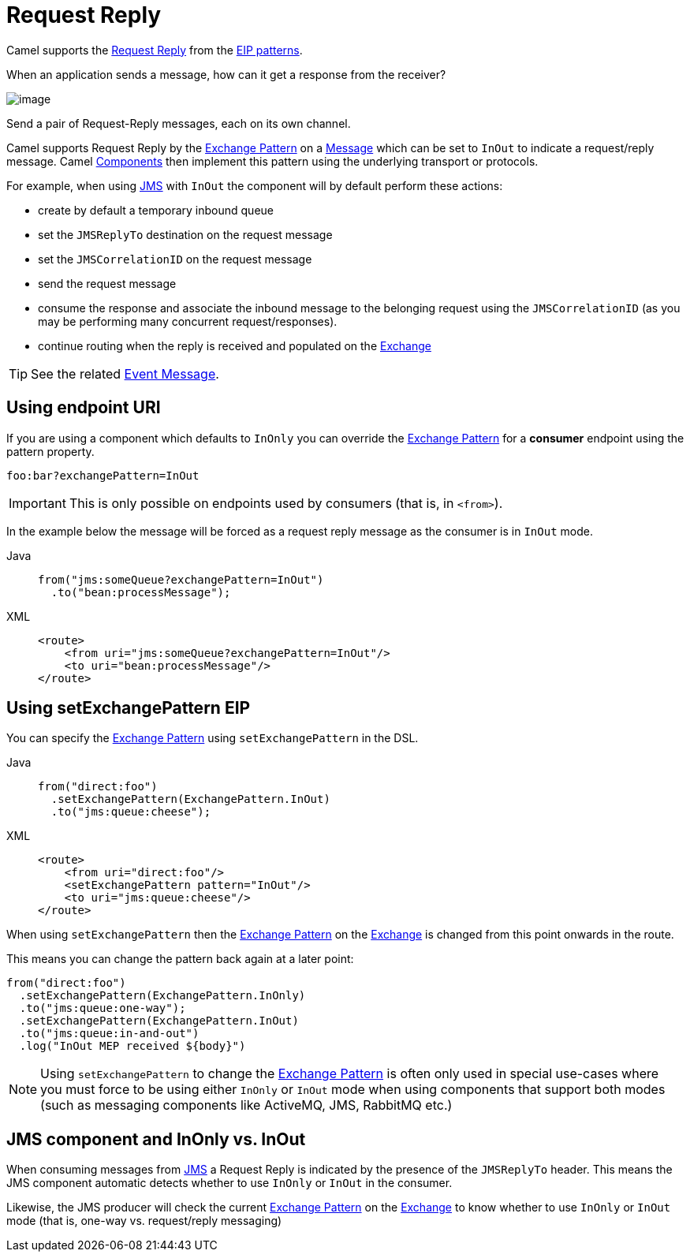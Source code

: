 = Request Reply
:tabs-sync-option:

Camel supports the
http://www.enterpriseintegrationpatterns.com/RequestReply.html[Request Reply]
from the xref:enterprise-integration-patterns.adoc[EIP patterns].

When an application sends a message, how can it get a response from the receiver?

image::eip/RequestReply.gif[image]

Send a pair of Request-Reply messages, each on its own channel.

Camel supports Request Reply by the xref:manual::exchange-pattern.adoc[Exchange Pattern]
on a xref:message.adoc[Message] which can be set to `InOut` to indicate a
request/reply message. Camel xref:ROOT:index.adoc[Components] then
implement this pattern using the underlying transport or protocols.

For example, when using xref:ROOT:jms-component.adoc[JMS] with `InOut` the component will
by default perform these actions:

* create by default a temporary inbound queue
* set the `JMSReplyTo` destination on the request message
* set the `JMSCorrelationID` on the request message
* send the request message
* consume the response and associate the inbound message to the belonging request
using the `JMSCorrelationID` (as you may be performing many concurrent request/responses).
* continue routing when the reply is received and populated on the xref:manual::exchange.adoc[Exchange]

TIP: See the related xref:eips:event-message.adoc[Event Message].

== Using endpoint URI

If you are using a component which defaults to `InOnly` you can override
the xref:manual::exchange-pattern.adoc[Exchange Pattern] for a *consumer* endpoint using
the pattern property.

[source,text]
----
foo:bar?exchangePattern=InOut
----

IMPORTANT: This is only possible on endpoints used by consumers (that is, in `<from>`).

In the example below the message will be forced as a request reply message as the consumer
is in `InOut` mode.

[tabs]
====
Java::
+
[source,java]
----
from("jms:someQueue?exchangePattern=InOut")
  .to("bean:processMessage");
----

XML::
+
[source,xml]
----
<route>
    <from uri="jms:someQueue?exchangePattern=InOut"/>
    <to uri="bean:processMessage"/>
</route>
----
====

== Using setExchangePattern EIP

You can specify the
xref:manual::exchange-pattern.adoc[Exchange Pattern] using `setExchangePattern` in the DSL.

[tabs]
====
Java::
+
[source,java]
----
from("direct:foo")
  .setExchangePattern(ExchangePattern.InOut)
  .to("jms:queue:cheese");
----

XML::
+
[source,xml]
----
<route>
    <from uri="direct:foo"/>
    <setExchangePattern pattern="InOut"/>
    <to uri="jms:queue:cheese"/>
</route>
----
====

When using `setExchangePattern` then the xref:manual::exchange-pattern.adoc[Exchange Pattern]
on the xref:manual::exchange.adoc[Exchange] is changed from this point onwards in the route.

This means you can change the pattern back again at a later point:

[source,java]
----
from("direct:foo")
  .setExchangePattern(ExchangePattern.InOnly)
  .to("jms:queue:one-way");
  .setExchangePattern(ExchangePattern.InOut)
  .to("jms:queue:in-and-out")
  .log("InOut MEP received ${body}")
----

NOTE: Using `setExchangePattern` to change the xref:manual::exchange-pattern.adoc[Exchange Pattern]
is often only used in special use-cases where you must
force to be using either `InOnly` or `InOut` mode when using components that support both modes (such as messaging components like ActiveMQ, JMS, RabbitMQ etc.)

== JMS component and InOnly vs. InOut

When consuming messages from xref:ROOT:jms-component.adoc[JMS] a Request Reply is
indicated by the presence of the `JMSReplyTo` header. This means the JMS component automatic
detects whether to use `InOnly` or `InOut` in the consumer.

Likewise, the JMS producer will check the current xref:manual::exchange-pattern.adoc[Exchange Pattern]
on the xref:manual::exchange.adoc[Exchange] to know whether to use `InOnly` or `InOut` mode (that is, one-way vs. request/reply messaging)


